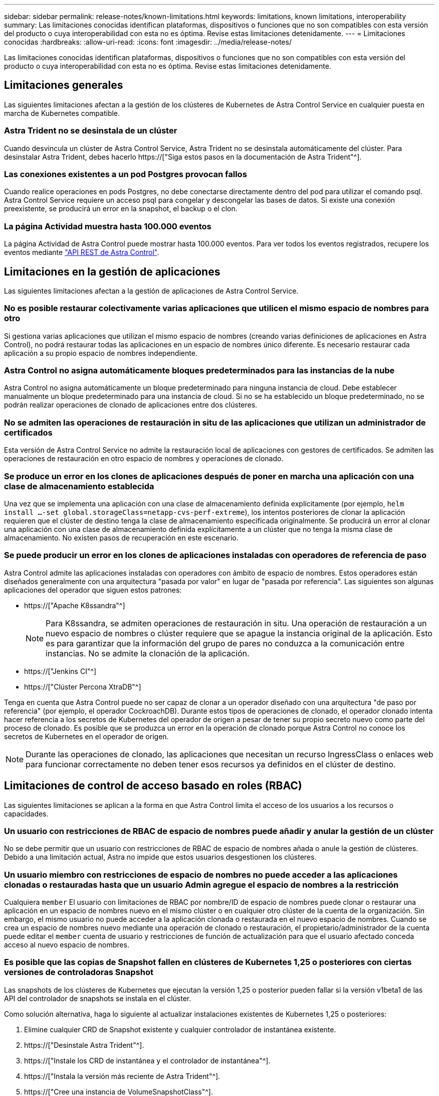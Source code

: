 ---
sidebar: sidebar 
permalink: release-notes/known-limitations.html 
keywords: limitations, known limitations, interoperability 
summary: Las limitaciones conocidas identifican plataformas, dispositivos o funciones que no son compatibles con esta versión del producto o cuya interoperabilidad con esta no es óptima. Revise estas limitaciones detenidamente. 
---
= Limitaciones conocidas
:hardbreaks:
:allow-uri-read: 
:icons: font
:imagesdir: ../media/release-notes/


[role="lead"]
Las limitaciones conocidas identifican plataformas, dispositivos o funciones que no son compatibles con esta versión del producto o cuya interoperabilidad con esta no es óptima. Revise estas limitaciones detenidamente.



== Limitaciones generales

Las siguientes limitaciones afectan a la gestión de los clústeres de Kubernetes de Astra Control Service en cualquier puesta en marcha de Kubernetes compatible.



=== Astra Trident no se desinstala de un clúster

Cuando desvincula un clúster de Astra Control Service, Astra Trident no se desinstala automáticamente del clúster. Para desinstalar Astra Trident, debes hacerlo https://["Siga estos pasos en la documentación de Astra Trident"^].



=== Las conexiones existentes a un pod Postgres provocan fallos

Cuando realice operaciones en pods Postgres, no debe conectarse directamente dentro del pod para utilizar el comando psql. Astra Control Service requiere un acceso psql para congelar y descongelar las bases de datos. Si existe una conexión preexistente, se producirá un error en la snapshot, el backup o el clon.



=== La página Actividad muestra hasta 100.000 eventos

La página Actividad de Astra Control puede mostrar hasta 100.000 eventos. Para ver todos los eventos registrados, recupere los eventos mediante link:../rest-api/api-intro.html["API REST de Astra Control"^].

ifdef::gcp[]



== Limitaciones en la administración de clústeres GKE

Las siguientes limitaciones se aplican a la gestión de los clústeres de Kubernetes en Google Kubernetes Engine (GKE).



=== Las aplicaciones de Google Marketplace no se han validado

NetApp no ha validado las aplicaciones que se pusieron en marcha desde Google Marketplace. Algunos usuarios han informado de problemas con el descubrimiento o la copia de seguridad de las aplicaciones Postgres, MariaDB y MySQL que se implementaron desde Google Marketplace.

Independientemente del tipo de aplicación que utilice con Astra Control Service, siempre debe probar el flujo de trabajo de backup y restauración usted mismo para garantizar que cumple sus requisitos de recuperación ante desastres.

endif::gcp[]



== Limitaciones en la gestión de aplicaciones

Las siguientes limitaciones afectan a la gestión de aplicaciones de Astra Control Service.



=== No es posible restaurar colectivamente varias aplicaciones que utilicen el mismo espacio de nombres para otro

Si gestiona varias aplicaciones que utilizan el mismo espacio de nombres (creando varias definiciones de aplicaciones en Astra Control), no podrá restaurar todas las aplicaciones en un espacio de nombres único diferente. Es necesario restaurar cada aplicación a su propio espacio de nombres independiente.



=== Astra Control no asigna automáticamente bloques predeterminados para las instancias de la nube

Astra Control no asigna automáticamente un bloque predeterminado para ninguna instancia de cloud. Debe establecer manualmente un bloque predeterminado para una instancia de cloud. Si no se ha establecido un bloque predeterminado, no se podrán realizar operaciones de clonado de aplicaciones entre dos clústeres.



=== No se admiten las operaciones de restauración in situ de las aplicaciones que utilizan un administrador de certificados

Esta versión de Astra Control Service no admite la restauración local de aplicaciones con gestores de certificados. Se admiten las operaciones de restauración en otro espacio de nombres y operaciones de clonado.



=== Se produce un error en los clones de aplicaciones después de poner en marcha una aplicación con una clase de almacenamiento establecida

Una vez que se implementa una aplicación con una clase de almacenamiento definida explícitamente (por ejemplo, `helm install ...-set global.storageClass=netapp-cvs-perf-extreme`), los intentos posteriores de clonar la aplicación requieren que el clúster de destino tenga la clase de almacenamiento especificada originalmente. Se producirá un error al clonar una aplicación con una clase de almacenamiento definida explícitamente a un clúster que no tenga la misma clase de almacenamiento. No existen pasos de recuperación en este escenario.



=== Se puede producir un error en los clones de aplicaciones instaladas con operadores de referencia de paso

Astra Control admite las aplicaciones instaladas con operadores con ámbito de espacio de nombres. Estos operadores están diseñados generalmente con una arquitectura "pasada por valor" en lugar de "pasada por referencia". Las siguientes son algunas aplicaciones del operador que siguen estos patrones:

* https://["Apache K8ssandra"^]
+

NOTE: Para K8ssandra, se admiten operaciones de restauración in situ. Una operación de restauración a un nuevo espacio de nombres o clúster requiere que se apague la instancia original de la aplicación. Esto es para garantizar que la información del grupo de pares no conduzca a la comunicación entre instancias. No se admite la clonación de la aplicación.

* https://["Jenkins CI"^]
* https://["Clúster Percona XtraDB"^]


Tenga en cuenta que Astra Control puede no ser capaz de clonar a un operador diseñado con una arquitectura "de paso por referencia" (por ejemplo, el operador CockroachDB). Durante estos tipos de operaciones de clonado, el operador clonado intenta hacer referencia a los secretos de Kubernetes del operador de origen a pesar de tener su propio secreto nuevo como parte del proceso de clonado. Es posible que se produzca un error en la operación de clonado porque Astra Control no conoce los secretos de Kubernetes en el operador de origen.


NOTE: Durante las operaciones de clonado, las aplicaciones que necesitan un recurso IngressClass o enlaces web para funcionar correctamente no deben tener esos recursos ya definidos en el clúster de destino.



== Limitaciones de control de acceso basado en roles (RBAC)

Las siguientes limitaciones se aplican a la forma en que Astra Control limita el acceso de los usuarios a los recursos o capacidades.



=== Un usuario con restricciones de RBAC de espacio de nombres puede añadir y anular la gestión de un clúster

No se debe permitir que un usuario con restricciones de RBAC de espacio de nombres añada o anule la gestión de clústeres. Debido a una limitación actual, Astra no impide que estos usuarios desgestionen los clústeres.



=== Un usuario miembro con restricciones de espacio de nombres no puede acceder a las aplicaciones clonadas o restauradas hasta que un usuario Admin agregue el espacio de nombres a la restricción

Cualquiera `member` El usuario con limitaciones de RBAC por nombre/ID de espacio de nombres puede clonar o restaurar una aplicación en un espacio de nombres nuevo en el mismo clúster o en cualquier otro clúster de la cuenta de la organización. Sin embargo, el mismo usuario no puede acceder a la aplicación clonada o restaurada en el nuevo espacio de nombres. Cuando se crea un espacio de nombres nuevo mediante una operación de clonado o restauración, el propietario/administrador de la cuenta puede editar el `member` cuenta de usuario y restricciones de función de actualización para que el usuario afectado conceda acceso al nuevo espacio de nombres.



=== Es posible que las copias de Snapshot fallen en clústeres de Kubernetes 1,25 o posteriores con ciertas versiones de controladoras Snapshot

Las snapshots de los clústeres de Kubernetes que ejecutan la versión 1,25 o posterior pueden fallar si la versión v1beta1 de las API del controlador de snapshots se instala en el clúster.

Como solución alternativa, haga lo siguiente al actualizar instalaciones existentes de Kubernetes 1,25 o posteriores:

. Elimine cualquier CRD de Snapshot existente y cualquier controlador de instantánea existente.
. https://["Desinstale Astra Trident"^].
. https://["Instale los CRD de instantánea y el controlador de instantánea"^].
. https://["Instala la versión más reciente de Astra Trident"^].
. https://["Cree una instancia de VolumeSnapshotClass"^].

